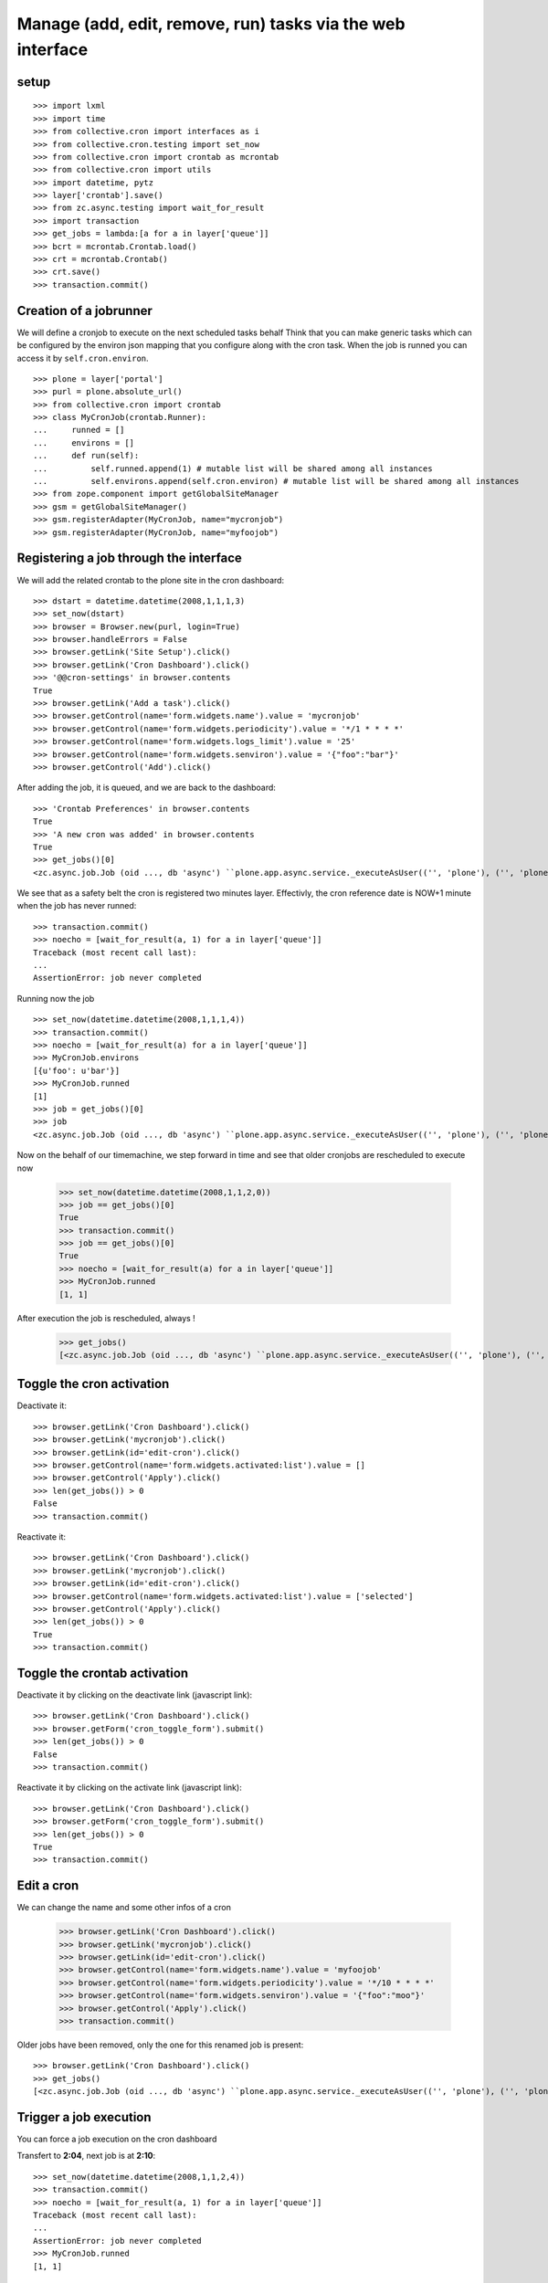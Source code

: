 
Manage (add, edit, remove, run) tasks via the web interface
-------------------------------------------------------------

setup
++++++++
::

    >>> import lxml
    >>> import time
    >>> from collective.cron import interfaces as i
    >>> from collective.cron.testing import set_now
    >>> from collective.cron import crontab as mcrontab
    >>> from collective.cron import utils
    >>> import datetime, pytz
    >>> layer['crontab'].save()
    >>> from zc.async.testing import wait_for_result
    >>> import transaction
    >>> get_jobs = lambda:[a for a in layer['queue']]
    >>> bcrt = mcrontab.Crontab.load()
    >>> crt = mcrontab.Crontab()
    >>> crt.save()
    >>> transaction.commit()

Creation of a jobrunner
++++++++++++++++++++++++++
We will define a cronjob to execute on the next scheduled tasks behalf
Think that you can make generic tasks which can be configured by the environ json mapping that you configure along with the cron task.
When the job is runned you can access it by ``self.cron.environ``.
::

    >>> plone = layer['portal']
    >>> purl = plone.absolute_url()
    >>> from collective.cron import crontab
    >>> class MyCronJob(crontab.Runner):
    ...     runned = []
    ...     environs = []
    ...     def run(self):
    ...         self.runned.append(1) # mutable list will be shared among all instances
    ...         self.environs.append(self.cron.environ) # mutable list will be shared among all instances
    >>> from zope.component import getGlobalSiteManager
    >>> gsm = getGlobalSiteManager()
    >>> gsm.registerAdapter(MyCronJob, name="mycronjob")
    >>> gsm.registerAdapter(MyCronJob, name="myfoojob")

Registering a job through the interface
++++++++++++++++++++++++++++++++++++++++++

We will add the related crontab to the plone site in the cron dashboard::

    >>> dstart = datetime.datetime(2008,1,1,1,3)
    >>> set_now(dstart)
    >>> browser = Browser.new(purl, login=True)
    >>> browser.handleErrors = False
    >>> browser.getLink('Site Setup').click()
    >>> browser.getLink('Cron Dashboard').click()
    >>> '@@cron-settings' in browser.contents
    True
    >>> browser.getLink('Add a task').click()
    >>> browser.getControl(name='form.widgets.name').value = 'mycronjob'
    >>> browser.getControl(name='form.widgets.periodicity').value = '*/1 * * * *'
    >>> browser.getControl(name='form.widgets.logs_limit').value = '25'
    >>> browser.getControl(name='form.widgets.senviron').value = '{"foo":"bar"}'
    >>> browser.getControl('Add').click()

After adding the job, it is queued, and we are back to the dashboard::

    >>> 'Crontab Preferences' in browser.contents
    True
    >>> 'A new cron was added' in browser.contents
    True
    >>> get_jobs()[0]
    <zc.async.job.Job (oid ..., db 'async') ``plone.app.async.service._executeAsUser(('', 'plone'), ('', 'plone'), ('', 'plone', 'acl_users'), 'plonemanager', collective.cron.crontab.runJob, cron: mycronjob/... [ON:2008-01-01 00:04:00] {u'foo': u'bar'})``>

We see that as a safety belt the cron is registered two minutes layer.
Effectivly, the cron reference date is NOW+1 minute when the job has never runned::

    >>> transaction.commit()
    >>> noecho = [wait_for_result(a, 1) for a in layer['queue']]
    Traceback (most recent call last):
    ...
    AssertionError: job never completed

Running now the job ::

    >>> set_now(datetime.datetime(2008,1,1,1,4))
    >>> transaction.commit()
    >>> noecho = [wait_for_result(a) for a in layer['queue']]
    >>> MyCronJob.environs
    [{u'foo': u'bar'}]
    >>> MyCronJob.runned
    [1]
    >>> job = get_jobs()[0]
    >>> job
    <zc.async.job.Job (oid ..., db 'async') ``plone.app.async.service._executeAsUser(('', 'plone'), ('', 'plone'), ('', 'plone', 'acl_users'), 'plonemanager', collective.cron.crontab.runJob, cron: mycronjob/... [ON:2008-01-01 00:05:00] (1 logs)...)``>

Now on the behalf of our timemachine, we step forward in time and see that older
cronjobs are rescheduled to execute now

    >>> set_now(datetime.datetime(2008,1,1,2,0))
    >>> job == get_jobs()[0]
    True
    >>> transaction.commit()
    >>> job == get_jobs()[0]
    True
    >>> noecho = [wait_for_result(a) for a in layer['queue']]
    >>> MyCronJob.runned
    [1, 1]

After execution the job is rescheduled, always !

    >>> get_jobs()
    [<zc.async.job.Job (oid ..., db 'async') ``plone.app.async.service._executeAsUser(('', 'plone'), ('', 'plone'), ('', 'plone', 'acl_users'), 'plonemanager', collective.cron.crontab.runJob, cron: mycronjob/... [ON:2008-01-01 01:01:00] (2 logs)...)``>]


Toggle the cron activation
++++++++++++++++++++++++++++++++
Deactivate it::

    >>> browser.getLink('Cron Dashboard').click()
    >>> browser.getLink('mycronjob').click()
    >>> browser.getLink(id='edit-cron').click()
    >>> browser.getControl(name='form.widgets.activated:list').value = []
    >>> browser.getControl('Apply').click()
    >>> len(get_jobs()) > 0
    False
    >>> transaction.commit()

Reactivate it::

   >>> browser.getLink('Cron Dashboard').click()
   >>> browser.getLink('mycronjob').click()
   >>> browser.getLink(id='edit-cron').click()
   >>> browser.getControl(name='form.widgets.activated:list').value = ['selected']
   >>> browser.getControl('Apply').click()
   >>> len(get_jobs()) > 0
   True
   >>> transaction.commit()

Toggle the crontab activation
++++++++++++++++++++++++++++++++
Deactivate it by clicking on the deactivate link (javascript link)::

    >>> browser.getLink('Cron Dashboard').click()
    >>> browser.getForm('cron_toggle_form').submit()
    >>> len(get_jobs()) > 0
    False
    >>> transaction.commit()

Reactivate it by clicking on the activate link (javascript link)::

    >>> browser.getLink('Cron Dashboard').click()
    >>> browser.getForm('cron_toggle_form').submit()
    >>> len(get_jobs()) > 0
    True
    >>> transaction.commit()

Edit a cron
++++++++++++++
We can change the name and some other infos of a cron

    >>> browser.getLink('Cron Dashboard').click()
    >>> browser.getLink('mycronjob').click()
    >>> browser.getLink(id='edit-cron').click()
    >>> browser.getControl(name='form.widgets.name').value = 'myfoojob'
    >>> browser.getControl(name='form.widgets.periodicity').value = '*/10 * * * *'
    >>> browser.getControl(name='form.widgets.senviron').value = '{"foo":"moo"}'
    >>> browser.getControl('Apply').click()
    >>> transaction.commit()

Older jobs have been removed, only the one for this renamed job is present::

    >>> browser.getLink('Cron Dashboard').click()
    >>> get_jobs()
    [<zc.async.job.Job (oid ..., db 'async') ``plone.app.async.service._executeAsUser(('', 'plone'), ('', 'plone'), ('', 'plone', 'acl_users'), 'plonemanager', collective.cron.crontab.runJob, cron: myfoojob/... [ON:2008-01-01 01:10:00] (2 logs)...)``>]

Trigger a job execution
+++++++++++++++++++++++++
You can force a job execution on the cron dashboard

Transfert to **2:04**, next job is at **2:10**::

    >>> set_now(datetime.datetime(2008,1,1,2,4))
    >>> transaction.commit()
    >>> noecho = [wait_for_result(a, 1) for a in layer['queue']]
    Traceback (most recent call last):
    ...
    AssertionError: job never completed
    >>> MyCronJob.runned
    [1, 1]

To force the run of the job, just go to the cron and click on ``Run``.
Doing a little hack to reproduce the JS executed by clicking on *"Run*"::

    >>> browser.getLink('myfoojob').click()
    >>> browser.getControl(name='cron_action').value = 'run-cron'
    >>> browser.getForm('cron_action_form').submit()
    >>> browser.contents.strip().replace('\n', ' ')
    '<!DOCTYPE html...Cron .../myfoojob was queued...

Job has been runned (see the logs increment), and also rescheduled::

    >>> time.sleep(1)
    >>> transaction.commit()
    >>> len(MyCronJob.runned) < 3 and wait_for_result(layer['queue'][0], 3) or None

    >>> get_jobs()
    [<zc.async.job.Job (oid ..., db 'async') ``plone.app.async.service._executeAsUser(('', 'plone'), ('', 'plone'), ('', 'plone', 'acl_users'), 'plonemanager', collective.cron.crontab.runJob, cron: myfoojob/... [ON:2008-01-01 01:10:00] (3 logs)...)``>]
    >>> MyCronJob.runned
    [1, 1, 1]
    >>> MyCronJob.environs[-1]
    {u'foo': u'moo'}

View & delete a log
+++++++++++++++++++++
Run the job 20 times for having a bunch of logs::

    >>> def exec_job():
    ...     set_now(datetime.datetime(2008,1,1,2,4))
    ...     cron = get_jobs()[0].args[5]
    ...     manager = getMultiAdapter((plone, cron), i.ICronManager)
    ...     manager.register_job(force=True)
    ...     transaction.commit()
    ...     return wait_for_result(get_jobs()[0])
    >>> runned = []
    >>> runned.append(exec_job())
    >>> runned.append(exec_job())
    >>> runned.append(exec_job())
    >>> runned.append(exec_job())
    >>> runned.append(exec_job())
    >>> runned.append(exec_job())
    >>> runned.append(exec_job())
    >>> runned.append(exec_job())
    >>> runned.append(exec_job())
    >>> runned.append(exec_job())
    >>> runned.append(exec_job())
    >>> runned.append(exec_job())
    >>> runned.append(exec_job())
    >>> runned.append(exec_job())
    >>> runned.append(exec_job())
    >>> runned.append(exec_job())
    >>> runned.append(exec_job())
    >>> runned.append(exec_job())
    >>> runned.append(exec_job())
    >>> runned.append(exec_job())
    >>> runned.append(exec_job())
    >>> cron = get_jobs()[0].args[5]
    >>> len(cron.logs)
    24

Logs are available directlythrought the cron dashboard
We see only the last five.
They are ordered in FIFO and not via date::

    >>> browser.getLink('myfoojob').click()
    >>> '10/24 last logs' in browser.contents
    True
    >>> browser.getControl(name='logs_to_delete').value = ['14']
    >>> browser.getControl(name='logdelete').click()
    >>> 'Selected logs have been deleted' in browser.contents
    True
    >>> '10/23 last logs' in browser.contents
    True

Removing all logs::

    >>> browser.getControl(name='alllogs_to_delete').value = True
    >>> browser.getControl(name='logdeletetop').click()
    >>> 'All logs have been deleted' in browser.contents
    True
    >>> 'last logs' in browser.contents
    False

Delete a cron from the crontab
++++++++++++++++++++++++++++++++
::

    >>> browser.getLink('Cron Dashboard').click()
    >>> browser.getLink('Add a task').click()
    >>> browser.getControl(name='form.widgets.name').value = 'foodeletecron'
    >>> browser.getControl(name='form.widgets.periodicity').value = '*/1 * * * *'
    >>> browser.getControl('Add').click()
    >>> browser.getLink('Cron Dashboard').click()
    >>> browser.getLink('foodeletecron').click()

Doing a little hack to reproduce the JS executed by clicking on "Delete".
::

    >>> browser.getControl(name='cron_action').value = 'delete-cron'
    >>> browser.getForm('cron_action_form').submit()
    >>> browser.contents.strip().replace('\n', ' ')
    '<!DOCTYPE html...Cron .../foodeletecron was deleted...

And, we are back to the dashboard::

    >>> browser.url
    'http://localhost/plone/@@cron-settings'

Delete a cron from the dasboard
+++++++++++++++++++++++++++++++++++
::
    >>> browser.getLink('Cron Dashboard').click()
    >>> browser.getLink('Add a task').click()
    >>> browser.getControl(name='form.widgets.name').value = 'foodeletecron'
    >>> browser.getControl(name='form.widgets.periodicity').value = '*/1 * * * *'
    >>> browser.getControl('Add').click()
    >>> browser.getLink('Cron Dashboard').click()

Doing a little hack to reproduce the JS executed by clicking on "Delete".
::

    >>> cron = crontab.Crontab.load().by_name('foodeletecron')[0]
    >>> browser.getControl(name='uids_to_delete').value = [cron.uid]
    >>> browser.getControl('Send').click()
    >>> browser.contents.strip().replace('\n', ' ')
    '<!DOCTYPE html...Cron .../foodeletecron was deleted...

And, we are back to the dashboard::

    >>> browser.url
    'http://localhost/plone/@@cron-settings'


Teardown
+++++++++
::

    >>> bcrt.save()
    >>> noecho = gsm.unregisterAdapter(MyCronJob, name="myfoojob")
    >>> noecho = gsm.unregisterAdapter(MyCronJob, name="mycronjob")
    >>> transaction.commit()

